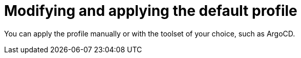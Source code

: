 // CNF-950 4.7 Modifying and applying the default profile
// Module included in the following assemblies:
//
// *scalability_and_performance/cnf-provisioning-and-deploying-a-distributed-unit.adoc

[id="cnf-modifying-and-applying-the-default-profile_{context}"]
= Modifying and applying the default profile

You can apply the profile manually or with the toolset of your choice, such as ArgoCD.
